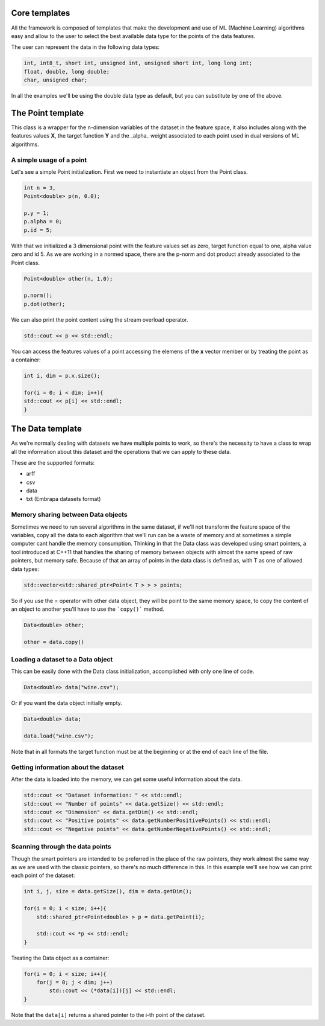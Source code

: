 Core templates
==============

All the framework is composed of templates that make the development and use of ML (Machine Learning) algorithms easy and allow to the user to select the best available data type for the points of the data features.

The user can represent the data in the following data types:

.. code-block:: cpp

    int, int8_t, short int, unsigned int, unsigned short int, long long int;
    float, double, long double;
    char, unsigned char;


In all the examples we'll be using the double data type as default, but you can substitute by one of the above.

The Point template
===================
This class is a wrapper for the n-dimension variables of the dataset in the feature space, it also includes along with the features values **X**, the target function **Y** and the _alpha_ weight associated to each point used in dual versions of ML algorithms.

.. _pointusage:
A simple usage of a point
-------------------------

Let's see a simple Point initialization. First we need to instantiate an object from the Point class.

.. code-block:: cpp
    
    int n = 3, 
    Point<double> p(n, 0.0);

    p.y = 1;
    p.alpha = 0;
    p.id = 5;

With that we initialized a 3 dimensional point with the feature values set as zero, target function equal to one, alpha value zero and id 5.
As we are working in a normed space, there are the p-norm and dot product already associated to the Point class.

.. code-block:: cpp
    
    Point<double> other(n, 1.0);

    p.norm();
    p.dot(other);

We can also print the point content using the stream overload operator.

.. code-block:: cpp
    
    std::cout << p << std::endl;

You can access the features values of a point accessing the elemens of the **x** vector member or by treating the point as a container:

.. code-block:: cpp
    
    int i, dim = p.x.size();

    for(i = 0; i < dim; i++){
    std::cout << p[i] << std::endl;
    }

The Data template
=================
As we're normally dealing with datasets we have multiple points to work, so there's the necessity to have a class to wrap all the information about this dataset and the operations that we can apply to these data. 

These are the supported formats:

- arff
- csv
- data
- txt (Embrapa datasets format) 

.. _datamemorysharing:
Memory sharing between Data objects
-----------------------------------

Sometimes we need to run several algorithms in the same dataset, if we'll not transform the feature space of the variables, copy all the data to each algorithm that we'll run can be a waste of memory and at sometimes a simple computer cant handle the memory consumption. 
Thinking in that the Data class was developed using smart pointers, a tool introduced at C++11 that handles the sharing of memory between objects with almost the same speed of raw pointers, but memory safe.
Because of that an array of points in the data class is defined as, with T as one of allowed data types:

.. code-block:: cpp
    
    std::vector<std::shared_ptr<Point< T > > > points;

So if you use the = operator with other data object, they will be point to the same memory space, to copy the content of an object to another you'll have to use the ```copy()``` method.

.. code-block:: cpp
    
    Data<double> other;

    other = data.copy()

.. _loadingdataset:
Loading a dataset to a Data object
----------------------------------

This can be easily done with the Data class initialization, accomplished with only one line of code.

.. code-block:: cpp
    
    Data<double> data("wine.csv");


Or if you want the data object initially empty.

.. code-block:: cpp
    
    Data<double> data;

    data.load("wine.csv");

Note that in all formats the target function must be at the beginning or at the end of each line of the file.

.. _datasetinformation:
Getting information about the dataset
-------------------------------------

After the data is loaded into the memory, we can get some useful information about the data.

.. code-block:: cpp
    
    std::cout << "Dataset information: " << std::endl;
    std::cout << "Number of points" << data.getSize() << std::endl;
    std::cout << "Dimension" << data.getDim() << std::endl;
    std::cout << "Positive points" << data.getNumberPositivePoints() << std::endl;
    std::cout << "Negative points" << data.getNumberNegativePoints() << std::endl;

.. _scanningpoints:
Scanning through the data points
--------------------------------

Though the smart pointers are intended to be preferred in the place of the raw pointers, they work almost the same way as we are used with the classic pointers, so there's no much difference in this. 
In this example we'll see how we can print each point of the dataset:

.. code-block:: cpp
    
    int i, j, size = data.getSize(), dim = data.getDim();

    for(i = 0; i < size; i++){
        std::shared_ptr<Point<double> > p = data.getPoint(i);
        
        std::cout << *p << std::endl;
    }


Treating the Data object as a container:

.. code-block:: cpp
    
    for(i = 0; i < size; i++){
        for(j = 0; j < dim; j++)
            std::cout << (*data[i])[j] << std::endl;
    }

Note that the ``data[i]`` returns a shared pointer to the i-th point of the dataset.
